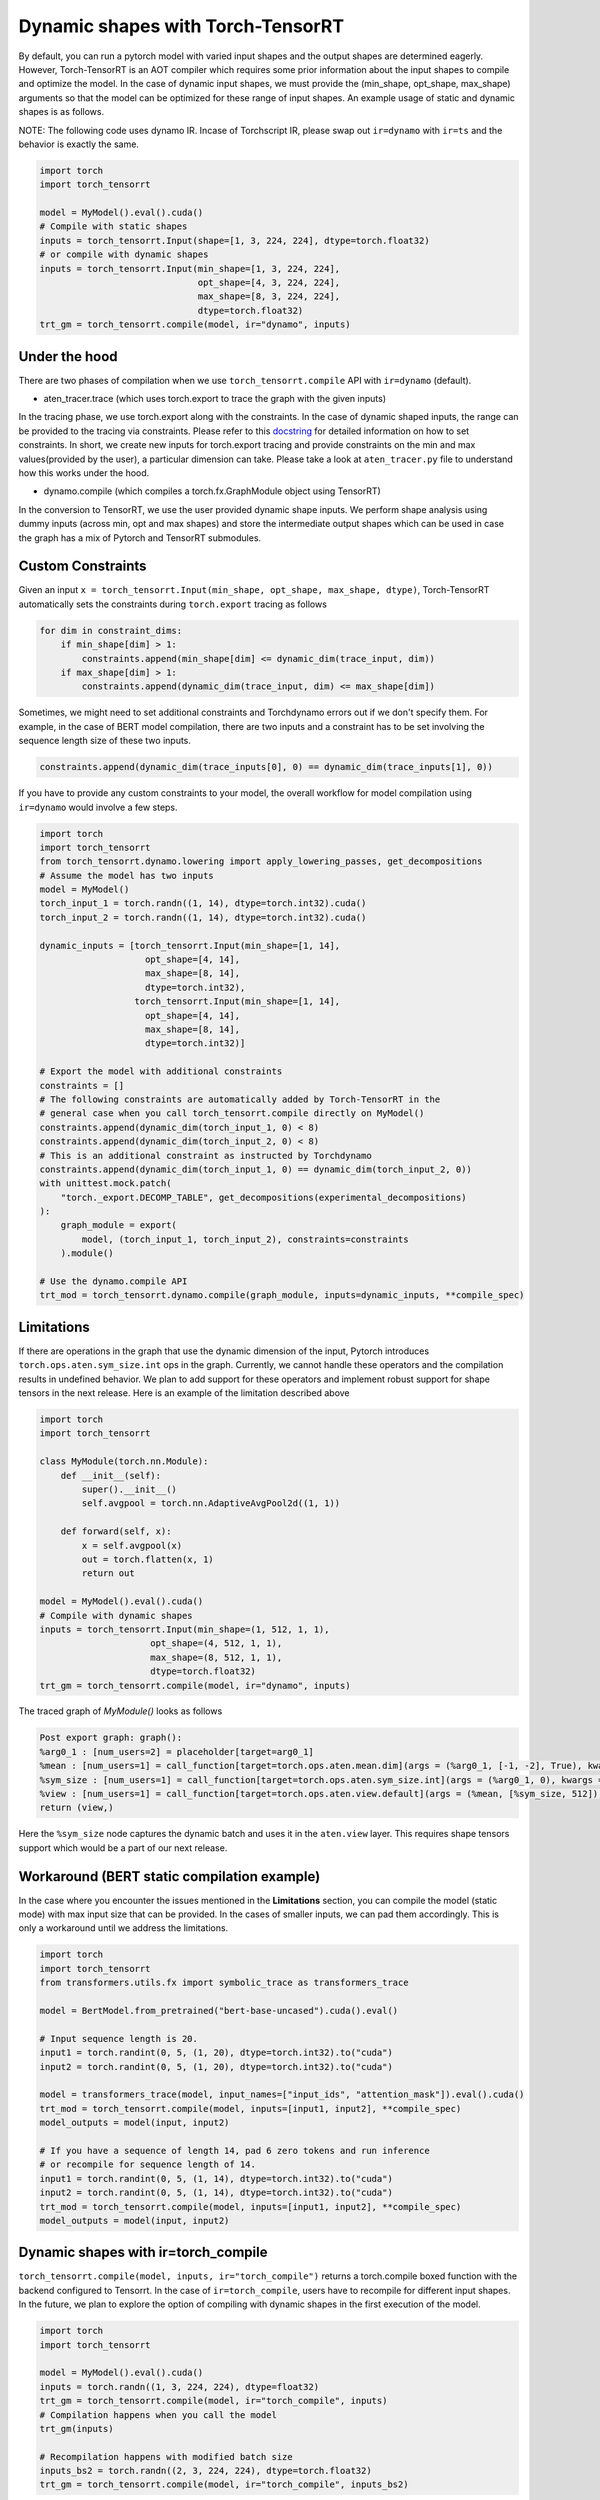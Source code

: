 .. _dynamic_shapes:

Dynamic shapes with Torch-TensorRT
====================================

By default, you can run a pytorch model with varied input shapes and the output shapes are determined eagerly. 
However, Torch-TensorRT is an AOT compiler which requires some prior information about the input shapes to compile and optimize the model.
In the case of dynamic input shapes, we must provide the (min_shape, opt_shape, max_shape) arguments so that the model can be optimized for
these range of input shapes. An example usage of static and dynamic shapes is as follows.

NOTE: The following code uses dynamo IR. Incase of Torchscript IR, please swap out ``ir=dynamo`` with ``ir=ts`` and the behavior is exactly the same.

.. code-block:: python

    import torch
    import torch_tensorrt

    model = MyModel().eval().cuda()
    # Compile with static shapes
    inputs = torch_tensorrt.Input(shape=[1, 3, 224, 224], dtype=torch.float32)
    # or compile with dynamic shapes
    inputs = torch_tensorrt.Input(min_shape=[1, 3, 224, 224], 
                                  opt_shape=[4, 3, 224, 224],
                                  max_shape=[8, 3, 224, 224],
                                  dtype=torch.float32)
    trt_gm = torch_tensorrt.compile(model, ir="dynamo", inputs)

Under the hood
--------------

There are two phases of compilation when we use ``torch_tensorrt.compile`` API with ``ir=dynamo`` (default).

- aten_tracer.trace (which uses torch.export to trace the graph with the given inputs)

In the tracing phase, we use torch.export along with the constraints. In the case of 
dynamic shaped inputs, the range can be provided to the tracing via constraints. Please 
refer to this `docstring <https://github.com/pytorch/pytorch/blob/5dcee01c2b89f6bedeef9dd043fd8d6728286582/torch/export/__init__.py#L372-L434>`_
for detailed information on how to set constraints. In short, we create new inputs for 
torch.export tracing and provide constraints on the min and max values(provided by the user), a particular dimension can take. 
Please take a look at ``aten_tracer.py`` file to understand how this works under the hood. 

- dynamo.compile (which compiles a torch.fx.GraphModule object using TensorRT)

In the conversion to TensorRT, we use the user provided dynamic shape inputs. 
We perform shape analysis using dummy inputs (across min, opt and max shapes) and store the 
intermediate output shapes which can be used in case the graph has a mix of Pytorch 
and TensorRT submodules.

Custom Constraints
------------------

Given an input ``x = torch_tensorrt.Input(min_shape, opt_shape, max_shape, dtype)``, 
Torch-TensorRT automatically sets the constraints during ``torch.export`` tracing as follows 

.. code-block:: python

    for dim in constraint_dims:
        if min_shape[dim] > 1:
            constraints.append(min_shape[dim] <= dynamic_dim(trace_input, dim))
        if max_shape[dim] > 1:
            constraints.append(dynamic_dim(trace_input, dim) <= max_shape[dim])

Sometimes, we might need to set additional constraints and Torchdynamo errors out if we don't specify them.
For example, in the case of BERT model compilation, there are two inputs and a constraint has to be set involving the sequence length size of these two inputs.

.. code-block:: python

    constraints.append(dynamic_dim(trace_inputs[0], 0) == dynamic_dim(trace_inputs[1], 0))


If you have to provide any custom constraints to your model, the overall workflow for model compilation using ``ir=dynamo`` would involve a few steps.

.. code-block:: python

    import torch
    import torch_tensorrt
    from torch_tensorrt.dynamo.lowering import apply_lowering_passes, get_decompositions
    # Assume the model has two inputs
    model = MyModel()
    torch_input_1 = torch.randn((1, 14), dtype=torch.int32).cuda()
    torch_input_2 = torch.randn((1, 14), dtype=torch.int32).cuda()

    dynamic_inputs = [torch_tensorrt.Input(min_shape=[1, 14], 
                        opt_shape=[4, 14],
                        max_shape=[8, 14],
                        dtype=torch.int32), 
                      torch_tensorrt.Input(min_shape=[1, 14], 
                        opt_shape=[4, 14],
                        max_shape=[8, 14],
                        dtype=torch.int32)]

    # Export the model with additional constraints
    constraints = []
    # The following constraints are automatically added by Torch-TensorRT in the 
    # general case when you call torch_tensorrt.compile directly on MyModel()
    constraints.append(dynamic_dim(torch_input_1, 0) < 8)
    constraints.append(dynamic_dim(torch_input_2, 0) < 8)
    # This is an additional constraint as instructed by Torchdynamo
    constraints.append(dynamic_dim(torch_input_1, 0) == dynamic_dim(torch_input_2, 0))
    with unittest.mock.patch(
        "torch._export.DECOMP_TABLE", get_decompositions(experimental_decompositions)
    ):
        graph_module = export(
            model, (torch_input_1, torch_input_2), constraints=constraints
        ).module()

    # Use the dynamo.compile API
    trt_mod = torch_tensorrt.dynamo.compile(graph_module, inputs=dynamic_inputs, **compile_spec)

Limitations
-----------

If there are operations in the graph that use the dynamic dimension of the input, Pytorch 
introduces ``torch.ops.aten.sym_size.int`` ops in the graph. Currently, we cannot handle these operators and 
the compilation results in undefined behavior. We plan to add support for these operators and implement 
robust support for shape tensors in the next release. Here is an example of the limitation described above

.. code-block:: python

    import torch
    import torch_tensorrt

    class MyModule(torch.nn.Module):
        def __init__(self):
            super().__init__()
            self.avgpool = torch.nn.AdaptiveAvgPool2d((1, 1))

        def forward(self, x):
            x = self.avgpool(x)
            out = torch.flatten(x, 1)
            return out

    model = MyModel().eval().cuda()
    # Compile with dynamic shapes
    inputs = torch_tensorrt.Input(min_shape=(1, 512, 1, 1), 
                         opt_shape=(4, 512, 1, 1),
                         max_shape=(8, 512, 1, 1),
                         dtype=torch.float32)
    trt_gm = torch_tensorrt.compile(model, ir="dynamo", inputs)


The traced graph of `MyModule()` looks as follows

.. code-block:: python

    Post export graph: graph():
    %arg0_1 : [num_users=2] = placeholder[target=arg0_1]
    %mean : [num_users=1] = call_function[target=torch.ops.aten.mean.dim](args = (%arg0_1, [-1, -2], True), kwargs = {})
    %sym_size : [num_users=1] = call_function[target=torch.ops.aten.sym_size.int](args = (%arg0_1, 0), kwargs = {})
    %view : [num_users=1] = call_function[target=torch.ops.aten.view.default](args = (%mean, [%sym_size, 512]), kwargs = {})
    return (view,)


Here the ``%sym_size`` node captures the dynamic batch and uses it in the ``aten.view`` layer. This requires shape tensors support 
which would be a part of our next release.

Workaround (BERT static compilation example)
------------------------------------------

In the case where you encounter the issues mentioned in the **Limitations** section, 
you can compile the model (static mode) with max input size that can be provided. In the cases of smaller inputs, 
we can pad them accordingly. This is only a workaround until we address the limitations.

.. code-block:: python

    import torch
    import torch_tensorrt
    from transformers.utils.fx import symbolic_trace as transformers_trace

    model = BertModel.from_pretrained("bert-base-uncased").cuda().eval()

    # Input sequence length is 20.
    input1 = torch.randint(0, 5, (1, 20), dtype=torch.int32).to("cuda")
    input2 = torch.randint(0, 5, (1, 20), dtype=torch.int32).to("cuda")
    
    model = transformers_trace(model, input_names=["input_ids", "attention_mask"]).eval().cuda()
    trt_mod = torch_tensorrt.compile(model, inputs=[input1, input2], **compile_spec)
    model_outputs = model(input, input2)
    
    # If you have a sequence of length 14, pad 6 zero tokens and run inference
    # or recompile for sequence length of 14.
    input1 = torch.randint(0, 5, (1, 14), dtype=torch.int32).to("cuda")
    input2 = torch.randint(0, 5, (1, 14), dtype=torch.int32).to("cuda")
    trt_mod = torch_tensorrt.compile(model, inputs=[input1, input2], **compile_spec)
    model_outputs = model(input, input2)


Dynamic shapes with ir=torch_compile
------------------------------------

``torch_tensorrt.compile(model, inputs, ir="torch_compile")`` returns a torch.compile boxed function with the backend 
configured to Tensorrt. In the case of ``ir=torch_compile``, users have to recompile for different input shapes. 
In the future, we plan to explore the option of compiling with dynamic shapes in the first execution of the model.

.. code-block:: python

    import torch
    import torch_tensorrt

    model = MyModel().eval().cuda()
    inputs = torch.randn((1, 3, 224, 224), dtype=float32)
    trt_gm = torch_tensorrt.compile(model, ir="torch_compile", inputs)
    # Compilation happens when you call the model
    trt_gm(inputs)

    # Recompilation happens with modified batch size
    inputs_bs2 = torch.randn((2, 3, 224, 224), dtype=torch.float32)
    trt_gm = torch_tensorrt.compile(model, ir="torch_compile", inputs_bs2)
